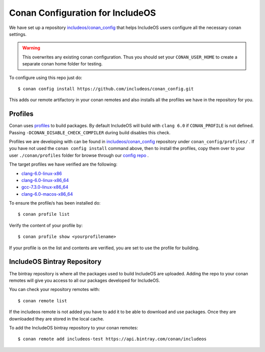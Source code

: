 .. _Conan configs:

Conan Configuration for IncludeOS
=================================

We have set up a repository `includeos/conan_config <https://github.com/includeos/conan_config>`__ that helps IncludeOS users configure all the necessary conan settings.

.. warning::
  This overwrites any existing conan configuration.
  Thus you should set your ``CONAN_USER_HOME`` to create a separate conan home folder for testing.

To configure using this repo just do:

::

    $ conan config install https://github.com/includeos/conan_config.git


This adds our remote artifactory in your conan remotes and also installs all the
profiles we have in the repository for you.

Profiles
~~~~~~~~

Conan uses `profiles <https://docs.conan.io/en/latest/reference/profiles.html>`__
to build packages. By default IncludeOS will build with ``clang 6.0`` if
``CONAN_PROFILE`` is not defined. Passing ``-DCONAN_DISABLE_CHECK_COMPILER``
during build disables this check.

Profiles we are developing with can be found in `includeos/conan_config <https://github.com/includeos/conan_config>`__ repository under ``conan_config/profiles/`` .
If you have not used the  ``conan config install`` command above, then to install the profiles, copy them over to your user  ``./conan/profiles`` folder for browse through our `config repo <https://github.com/includeos/conan_config.git>`__ .

The target profiles we have verified are the following:

- `clang-6.0-linux-x86 <https://github.com/includeos/conan_config/tree/master/profiles/clang-6.0-linux-x86>`__
- `clang-6.0-linux-x86_64 <https://github.com/includeos/conan_config/tree/master/profiles/clang-6.0-linux-x86_64>`__
- `gcc-7.3.0-linux-x86_64 <https://github.com/includeos/conan_config/tree/master/profiles/gcc-7.3.0-linux-x86_64>`__
- `clang-6.0-macos-x86_64 <https://github.com/includeos/conan_config/tree/master/profiles/clang-6.0-macos-x86_64>`__

To ensure the profile/s has been installed do:

::

    $ conan profile list


Verify the content of your profile by:

::

    $ conan profile show <yourprofilename>


If your profile is on the list and contents are verified, you are set to use the
profile for building.

IncludeOS Bintray Repository
~~~~~~~~~~~~~~~~~~~~~~~~~~~~

The bintray repository is where all the packages used to build IncludeOS
are uploaded. Adding the repo to your conan remotes will give you access to all
our packages developed for IncludeOS.

You can check your repository remotes with:

::

    $ conan remote list


If the includeos remote is not added you have to add it to be able to download
and use packages. Once they are downloaded they are stored in the local cache.

To add the IncludeOS bintray repository to your conan remotes:

::

    $ conan remote add includeos-test https://api.bintray.com/conan/includeos

